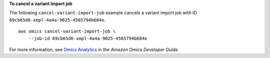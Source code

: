 **To cancel a variant import job**

The following ``cancel-variant-import-job`` example cancels a variant import job with ID ``69cb65d6-xmpl-4a4a-9025-4565794b684e``. ::

    aws omics cancel-variant-import-job \
        --job-id 69cb65d6-xmpl-4a4a-9025-4565794b684e

For more information, see `Omics Analytics <https://docs.aws.amazon.com/omics/latest/dev/omics-analytics.html>`__ in the *Amazon Omics Developer Guide*.
